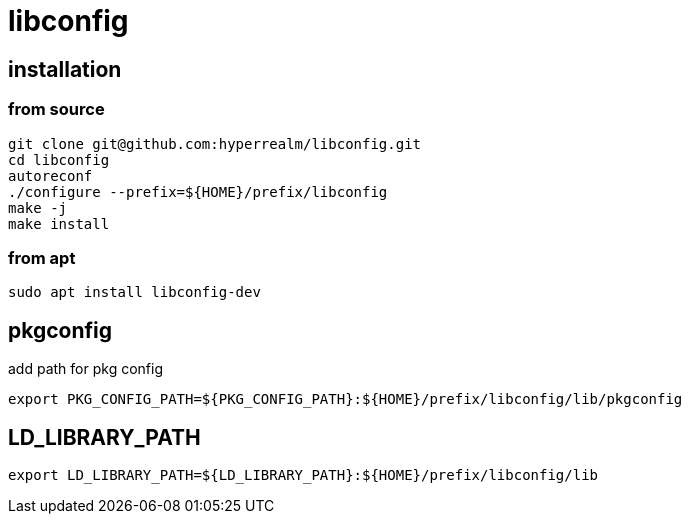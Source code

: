 = libconfig

== installation

=== from source
[source, sh]
----
git clone git@github.com:hyperrealm/libconfig.git
cd libconfig
autoreconf
./configure --prefix=${HOME}/prefix/libconfig
make -j
make install
----

=== from apt
[source, sh]
----
sudo apt install libconfig-dev
----

== pkgconfig

add path for pkg config

[source, sh]
----
export PKG_CONFIG_PATH=${PKG_CONFIG_PATH}:${HOME}/prefix/libconfig/lib/pkgconfig
----

== LD_LIBRARY_PATH

[source, sh]
----
export LD_LIBRARY_PATH=${LD_LIBRARY_PATH}:${HOME}/prefix/libconfig/lib
----
